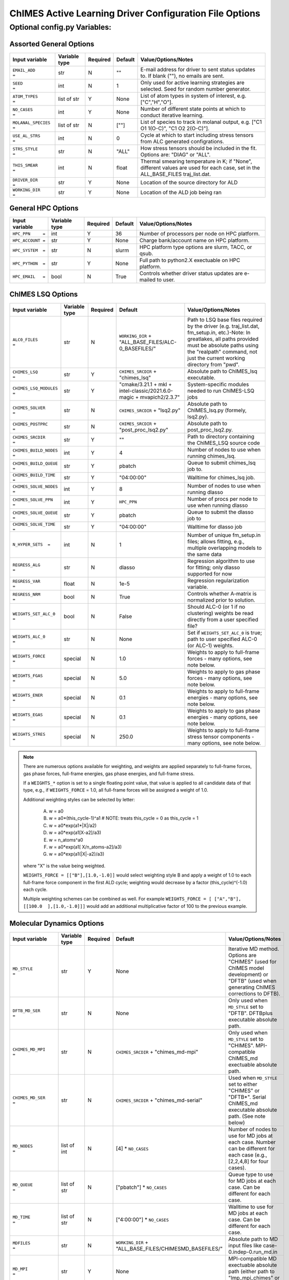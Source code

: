 

.. _page-basic:

########################################################
ChIMES Active Learning Driver Configuration File Options
########################################################

***************************************
Optional config.py Variables:
***************************************

========================
Assorted General Options
========================

=======================   ===============  ======== ====================   ============================
Input variable            Variable type    Required Default                Value/Options/Notes
=======================   ===============  ======== ====================   ============================
``EMAIL_ADD       =``     str              N        ""                     E-mail address for driver to sent status updates to. If blank (""), no emails are sent.
``SEED            =``     int              N        1                      Only used for active learning strategies are selected. Seed for random number generator.
``ATOM_TYPES      =``     list of str      Y        None                   List of atom types in system of interest, e.g. ["C","H","O"].
``NO_CASES        =``     int              Y        None                   Number of different state points at which to conduct iterative learning.
``MOLANAL_SPECIES =``     list of str      N        [""]                   List of species to track in molanal output, e.g. [\"C1 O1 1(O-C)\", \"C1 O2 2(O-C)\"].
``USE_AL_STRS     =``     int              N        0                      Cycle at which to start including stress tensors from ALC generated configrations.
``STRS_STYLE      =``     str              N        "ALL"                  How stress tensors should be included in the fit. Options are: "DIAG" or "ALL".
``THIS_SMEAR      =``     int              N        float                  Thermal smearing temperature in K; if \"None\", different values are used for each case, set in the ALL_BASE_FILES traj_list.dat.
``DRIVER_DIR      =``     str              Y        None                   Location of the source directory for ALD
``WORKING_DIR      =``    str              Y        None                   Location of the ALD job being ran
=======================   ===============  ======== ====================   ============================

===================
General HPC Options
===================

==================  =============  ========== ====================    ============================
Input variable      Variable type  Required   Default                 Value/Options/Notes
==================  =============  ========== ====================    ============================
``HPC_PPN     =``   int            Y          36                      Number of processors per node on HPC platform.
``HPC_ACCOUNT =``   str            Y          None                    Charge bank/account name on HPC platform.
``HPC_SYSTEM  =``   str            N          slurm                   HPC platform type options are slurm, TACC, or qsub.
``HPC_PYTHON  =``   str            Y          None                    Full path to python2.X exectuable on HPC platform.
``HPC_EMAIL   =``   bool           N          True                    Controls whether driver status updates are e-mailed to user.
==================  =============  ========== ====================    ============================


==========================
ChIMES LSQ  Options
==========================

========================    =============  ======== ======================================================================      ============================
Input variable              Variable type  Required Default                                                                     Value/Options/Notes
========================    =============  ======== ======================================================================      ============================
``ALC0_FILES         =``    str            N        ``WORKING_DIR`` + "ALL_BASE_FILES/ALC-0_BASEFILES/"                         Path to LSQ base files required by the driver (e.g. traj_list.dat, fm_setup.in, etc.)-Note: In greatlakes, all paths provided must be absolute paths using the "realpath" command, not just the current working directory from "pwd".
``CHIMES_LSQ         =``    str            Y        ``CHIMES_SRCDIR`` + "chimes_lsq"                                            Absolute path to ChIMES_lsq executable.
``CHIMES_LSQ_MODULES =``    str            Y        "cmake/3.21.1 + mkl + intel-classic/2021.6.0-magic + mvapich2/2.3.7"        System-specific modules needed to run ChIMES-LSQ jobs
``CHIMES_SOLVER      =``    str            N        ``CHIMES_SRCDIR`` + "lsq2.py"                                               Absolute path to ChIMES_lsq.py (formely, lsq2.py).
``CHIMES_POSTPRC     =``    str            N        ``CHIMES_SRCDIR`` + "post_proc_lsq2.py"                                     Absolute path to post_proc_lsq2.py.
``CHIMES_SRCDIR	     =``    str            Y        ""                                                                          Path to directory containing the ChIMES_LSQ source code        
``CHIMES_BUILD_NODES =``    int            Y        4                                                                           Number of nodes to use when running chimes_lsq.
``CHIMES_BUILD_QUEUE =``    str            Y        pbatch                                                                      Queue to submit chimes_lsq job to.
``CHIMES_BUILD_TIME  =``    str            Y        "04:00:00"                                                                  Walltime for chimes_lsq job.
``CHIMES_SOLVE_NODES =``    int            Y        8                                                                           Number of nodes to use when running dlasso
``CHIMES_SOLVE_PPN   =``    int            Y        ``HPC_PPN``                                                                 Number of procs per node to use when running dlasso
``CHIMES_SOLVE_QUEUE =``    str            Y        pbatch                                                                      Queue to submit the dlasso job to
``CHIMES_SOLVE_TIME  =``    str            Y        "04:00:00"                                                                  Walltime for dlasso job
``N_HYPER_SETS  =``         int            N        1                                                                           Number of unique fm_setup.in files; allows fitting, e.g., multiple overlapping models to the same data
``REGRESS_ALG        =``    str            N        dlasso                                                                      Regression algorithm to use for fitting; only dlasso supported for now
``REGRESS_VAR        =``    float          N        1e-5                                                                        Regression regularization variable.
``REGRESS_NRM        =``    bool           N        True                                                                        Controls whether A-matrix is normalized prior to solution.
``WEIGHTS_SET_ALC_0  =``    bool           N        False                                                                       Should ALC-0 (or 1 if no clustering) weights be read directly from a user specified file?
``WEIGHTS_ALC_0      =``    str            N        None                                                                        Set if ``WEIGHTS_SET_ALC_0`` is true; path to user specified ALC-0 (or ALC-1) weights.
``WEIGHTS_FORCE      =``    special        N        1.0                                                                         Weights to apply to full-frame forces - many options, see note below.
``WEIGHTS_FGAS       =``    special        N        5.0                                                                         Weights to apply to gas phase forces - many options, see note below.
``WEIGHTS_ENER       =``    special        N        0.1                                                                         Weights to apply to full-frame energies - many options, see note below.
``WEIGHTS_EGAS       =``    special        N        0.1                                                                         Weights to apply to gas phase energies - many options, see note below.
``WEIGHTS_STRES      =``    special        N        250.0                                                                       Weights to apply to full-frame stress tensor components - many options, see note below.
========================    =============  ======== ======================================================================      ============================

.. Note ::

    There are numerous options available for weighting, and weights are applied separately to full-frame forces, gas phase forces, full-frame energies, gas phase energies, and full-frame  stress. 
    
    If a ``WEIGHTS_*`` option is set to a single floating point value, that value is applied to all candidate data of that type, e.g., if ``WEIGHTS_FORCE`` = 1.0, all full-frame forces will be assigned a weight of 1.0. 
    
    Additional weighting styles can be selected by letter:

	(A) w = a0
	
	(B) w = a0*(this_cycle-1)^a1         # NOTE: treats this_cycle = 0 as this_cycle = 1
	
	(C) w = a0*exp(a1*|X|/a2)
	
	(D) w = a0*exp(a1[X-a2]/a3)
	
	(E) w = n_atoms^a0
         
        (F) w = a0*exp(a1[ X/n_atoms-a2]/a3)
    
        (G) w = a0*exp(a1(|X|-a2)/a3)
    
    where "X" is the value being weighted.
    
    ``WEIGHTS_FORCE = [["B"],[1.0,-1.0]]`` would select weighting style B and apply a weight of 1.0 to each full-frame force component in the first ALD cycle; weighting would decrease by a factor (this_cycle)^(-1.0) each cycle. 
    
    Multiple weighting schemes can be combined as well. For example ``WEIGHTS_FORCE = [ ["A","B"], [[100.0  ],[1.0,-1.0]]]`` would add an additional multiplicative factor of 100 to the previous example. 
	
==========================
Molecular Dynamics Options
==========================

========================    ============= ========  =====================================================================      ============================
Input variable              Variable type Required  Default                                                                    Value/Options/Notes
========================    ============= ========  =====================================================================      ============================
``MD_STYLE          =``     str           Y         None                                                                       Iterative MD method. Options are "CHIMES" (used for ChIMES model development) or "DFTB" (used when generating ChIMES corrections to DFTB).
``DFTB_MD_SER       =``     str           N         None                                                                       Only used when ``MD_STYLE`` set to "DFTB". DFTBplus executable absolute path.
``CHIMES_MD_MPI     =``     str           N         ``CHIMES_SRCDIR`` + "chimes_md-mpi"                                        Only used when ``MD_STYLE`` set to "CHIMES". MPI-compatible ChIMES_md exectuable absolute path.
``CHIMES_MD_SER     =``     str           N         ``CHIMES_SRCDIR`` + "chimes_md-serial"                                     Used when ``MD_STYLE`` set to either "CHIMES" or "DFTB*". Serial ChIMES_md executable absolute path. (See note below)
``MD_NODES          =``     list of int   N         [4] * ``NO_CASES``                                                         Number of nodes to use for MD jobs at each case. Number can be different for each case (e.g., [2,2,4,8] for four cases).
``MD_QUEUE          =``     list of str   N         ["pbatch"] * ``NO_CASES``                                                  Queue type to use for MD jobs at each case. Can be different for each case.
``MD_TIME           =``     list of str   N         ["4:00:00"] * ``NO_CASES``                                                 Walltime to use for MD jobs at each case. Can be different for each case.
``MDFILES           =``     str           N         ``WORKING_DIR`` + "ALL_BASE_FILES/CHIMESMD_BASEFILES/"                     Absolute path to MD input files like case-0.indep-0.run_md.in
``MD_MPI            =``     str           Y          None                                                                      MPI-compatible MD exectuable absolute path (either path to \"lmp_mpi_chimes\" or \"chimes_md-mpi\"). 
``MD_SER            =``     str           N         ``MD_MPI``                                                                 Serial MD executable absolute path (either LAMMPS path or CHIMES_MD_SER).
``CHIMES_MD_MODULES =``     str           N         cmake/3.21.1 + intel-classic/2021.6.0-magic + mvapich2/2.3.7 + mkl         System-specific modules needed to run ChIMES MD jobs.
``CHIMES_PEN_PREFAC =``     float         N         1.0E6                                                                      ChIMES penalty function prefactor.
``CHIMES_PEN_DIST   =``     float         N         0.02                                                                       ChIMES pentalty function kick-in distance
``MOLANAL           =``     str           N         None                                                                       Absolute path to molanal executable.
``LMP_FILES         =``     int           N         ``QM_FILES``                                                               Path to input files if using it as a reference (\"QM\") method.
``LMP_NODES         =``     int           N         1                                                                          Number of nodes to use for LAMMPS jobs.
``LMP_POSTPRC       =``     str           N         ``DRIVER_DIR`` + "/src/lmp_to_xyz.py"                                      Path to lmp2xyz.py
``LMP_PPN           =``     int           N         1                                                                          Number of procs per node to use for LAMMPS jobs.
``LMP_TIME          =``     str           N         ["00:30:00"]                                                               Walltime for LAMMPS calculations (HH:MM:SS).
``LMP_QUEUE         =``     str           N         "pdebug"                                                                   Queue to submit LAMMPS jobs to.
``LMP_EXE           =``     str           N         None                                                                       Absolute path to LAMMPS executable.
``LMP_MODULES       =``     str           N         None                                                                       System-specific modules needed to run LAMMPS.
``LMP_MEM           =``     str           N         ""                                                                         Memory requirements for running LAMMPS jobs.
``LMP_UNITS         =``     str           N         ``REAL``                                                                   Units LAMMPS input/output is expected to be.
========================    ============= ========  =====================================================================      ============================

.. Note ::

* ``CHIMES_MD_SER`` is used for old i/o based ChIMES/DFTB linking - update required, but needs bad_cfg printing in DFTB+ (requires change to interface)

===========================
Correction Fitting Options
===========================

=============================   =============  ========  ====================    ============================
Input variable                  Variable type  Required  Default                 Value/Options/Notes
=============================   =============  ========  ====================    ============================
``FIT_CORRECTION          =``   bool           N         False                   Is this ChIMES model being fit as a correction to another method?
``CORRECTED_TYPE          =``   str            N         None                    Method type being corrected. Currently only "DFTB" is supported
``CORRECTED_TYPE_FILES    =``   list of str    N         None                    List of parameter files needed to run simulations/single points with the method to be corrected 
``CORRECTED_TYPE_EXE      =``   str            N         None                    Executable to use when subtracting existing forces/energies/stresses from method to be corrected
``CORRECTED_TEMPS_BY_FILE =``   bool           N         False                   Should electron temperatures be set to values in traj_list.dat (false) or in specified file location, for correction calculation? Only needed if correction method is QM-based. See notes below.
=============================   =============  ========  ====================    ============================

.. Note ::

    Note: If corrections are used, ``ChIMES_MD_{NODES,QUEUE,TIME}`` are all used to specify DFTB runs. These should be renamed to ``simulation_{...}`` for the generalized MD block (which should become SIM block). 

    Note: If ``CORRECTED_TEMPS_BY_FILE`` is set to be ``True`` , temperaturess in ``traj_list.dat`` are ignored by correction FES subtraction. Instead, each training trajectory file in ``ALL_BASE_FILES/ALC-0_BASEFILES`` needs a corresponding .temps file that gives the temperature for each frame 


============================
Hierarchical Fitting Options
============================


=============================   =============   ====================    ============================
Input variable                  Variable type   Default                 Value/Options/Notes
=============================   =============   ====================    ============================
``DO_HIERARCH          =``      bool            False                   Is this a hierarchical fit (i.e., building on existing parameters?")
``HIERARCH_PARAM_FILES =``      list of str     None                    List of parameter files to build on, which should be in ALL_BASE_FILES/HIERARCH_PARAMS
``HIERARCH_METHOD      =``      str             None                      MD method to use for subtracting existing parameter contributions - current options are CHIMES or LMP
``HIERARCH_EXE         =``      str             None                    Executable to use when subtracting existing parameter contributions
=============================   =============   ====================    ============================


=================================
Reference QM Method Options
=================================


=============================   =============   =============================================   ============================
Input variable                  Variable type   Default                                         Value/Options/Notes
=============================   =============   =============================================   ============================
``QM_FILES       =``            str             WORKING_DIR + "ALL_BASE_FILES/VASP_BASEFILES"   Absolute path to QM input files generic to all QM methods. Can specify separately if multiple methods are being used (see code-specific options below)
``BULK_QM_METHOD =``            str             VASP                                            Specifies which nominal QM code to use for bulk configurations; options are "VASP" or "DFTB+"
``IGAS_QM_METHOD =``            int             VASP                                            Specifies which nominal QM code to use for gas configurations; options are "VASP", "DFTB+", and "Gaussian"
=============================   =============   =============================================   ============================

---------------------
VASP-Specific Options
---------------------

=============================   =============   ================================================    ============================
Input variable                  Variable type   Default                                             Value/Options/Notes
=============================   =============   ================================================    ============================
``VASP_NODES   =``              int             6                                                   Number of nodes to use for VASP jobs
``VASP_PPN     =``              int             ``HPC_PPN``                                         Number of processors to use per node for VASP jobs
``VASP_TIME    =``              str             "04:00:00"                                          Walltime for VASP calculations (HH:MM:SS)
``VASP_QUEUE   =``              str             "pbatch"                                            Queue to submit VASP jobs to
``VASP_EXE     =``              str             None                                                A path to a VASP executable **must** be specified if ``BULK_QM_METHOD`` or ``IGAS_QM_METHOD`` are set to "VASP"
``VASP_MODULES =``              str             "mkl"                                               Modules to load during VASP run
``VASP_POSTPRC =``              str             ``DRIVER_DIR`` + "/src/vasp2xyzf.py"                Absolute path to vasp2yzf.py
``VASP_MEM =``                  str             ""                                                  Memory requirements for running VASP jobs
=============================   =============   ================================================    ============================

------------------------
DFTB+ -Specific Options
------------------------

=============================   =============   =============================================================    ============================
Input variable                  Variable type   Default                                                          Value/Options/Notes
=============================   =============   =============================================================    ============================
``DFTB_FILES   =``              str             ``QM_FILES``                                                     Absolute path to DFTB+ input files.
``DFTB_NODES   =``              int             1                                                                Number of nodes to use for VASP jobs
``DFTB_PPN     =``              int             1                                                                Number of processors to use per node for VASP jobs
``DFTB_TIME    =``              str             "04:00:00"                                                       Walltime for VASP calculations (HH:MM:SS)
``DFTB_QUEUE   =``              str             "pbatch"                                                         Queue to submit VASP jobs to
``DFTB_EXE     =``              str             None                                                             A path to a VASP executable **must** be specified if ``BULK_QM_METHOD`` or ``IGAS_QM_METHOD`` are set to "DFTB+"
``DFTB_MODULES =``              str             "mkl"                                                            Modules to load during VASP run
``DFTB_MEM     =``              str             ""                                                               Memory requirements for running DFTB+ jobs
``DFTB_POST_PROC =``            str             "user_config.CHIMES_SRCDIR + "/../contrib/dftbgen_to_xyz.py"     Absolute path to dftgen_to_xyz.py 
=============================   =============   =============================================================    ============================

---------------------
CP2K-Specific Options
---------------------

=============================   =============    ================================================    ============================
Input variable                  Variable type    Default                                             Value/Options/Notes
=============================   =============    ================================================    ============================
``CP2K_NODES   =``              int              6                                                   Number of nodes to use for CP2K jobs
``CP2K_PPN     =``              int              ``HPC_PPN``                                         Number of processors to use per node for CP2K jobs
``CP2K_TIME    =``              str              "04:00:00"                                          Walltime for CP2K calculations (HH:MM:SS)
``CP2K_QUEUE   =``              str              "pbatch"                                            Queue to submit CP2K jobs to
``CP2K_EXE     =``              str              None                                                A path to a CP2K executable **must** be specified if ``BULK_QM_METHOD`` or ``IGAS_QM_METHOD`` are set to "CP2K"
``CP2K_MODULES =``              str              "mkl"                                               Modules to load during CP2K run
``CP2K_POSTPRC =``              str              user_config.DRIVER_DIR + "/src/cp2k_to_xyz.py"      Absolute path to CP2K2yzf.py
``CP2K_MEM =``                  str              ""                                                  Memory requirements for running CP2K jobs
``CP2K_DATDIR =``               str              None                                                Path to the directory containing potential and functional files for CP2K
=============================   =============    ================================================    ============================


--------------------------
Gaussian-Specific Options
--------------------------

=============================   =============   ====================    ============================
Input variable                  Variable type   Default                 Value/Options/Notes
=============================   =============   ====================    ============================
``GAUS_NODES =``                int             4                       Number of nodes to use for Gaussian jobs
``GAUS_PPN   =``                int             ``HPC_PPN``             Number of processors to use per node for Gaussian jobs
``GAUS_TIME  =``                str             "04:00:00"              Walltime for Gaussian calculations (HH:MM:SS)
``GAUS_QUEUE =``                str             "pbatch"                Queue to submit Gaussian jobs to
``GAUS_EXE   =``                str             None                    A path to a Gaussian executable **must** be specified if ``IGAS_QM_METHOD`` is set to "Gaussian"
``GAUS_SCR   =``                str             None                    Absolute path to Gaussian scratch directory
``GAUS_REF   =``                str             None                    Name of file containing single atom energies from Gaussian and target planewave method
``GAUS_MEM   =``                str             ""                      Memory requirements for running Gaussian jobs
=============================   =============   ====================    ============================

.. Note ::

    The file specified for ``GAUS_REF`` is structured like:

    .. code-block :: text

        <chemical symbol> <Gaussian energy> <planewave code energy>
        <chemical symbol> <Gaussian energy> <planewave code energy>
        <chemical symbol> <Gaussian energy> <planewave code energy>
        ...
        <chemical symbol> <Gaussian energy> <planewave code energy>

    Energies are expected in kcal/mol and there should be an entry for each atom type of interest.





